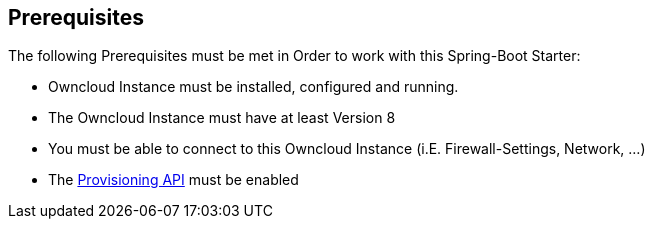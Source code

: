 == Prerequisites
The following Prerequisites must be met in Order to work with this Spring-Boot Starter:

* Owncloud Instance must be installed, configured and running.
* The Owncloud Instance must have at least Version 8
* You must be able to connect to this Owncloud Instance (i.E. Firewall-Settings, Network, ...)
* The https://doc.owncloud.org/server/9.1/admin_manual/configuration_user/user_provisioning_api.html[Provisioning API]
  must be enabled
